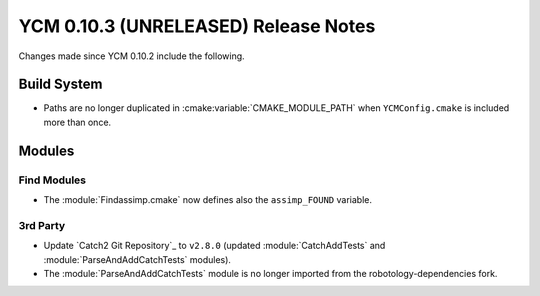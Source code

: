 YCM 0.10.3 (UNRELEASED) Release Notes
*************************************

.. only:: html

  .. contents::

Changes made since YCM 0.10.2 include the following.

Build System
============

* Paths are no longer duplicated in :cmake:variable:`CMAKE_MODULE_PATH` when
  ``YCMConfig.cmake`` is included more than once.


Modules
=======

Find Modules
------------

* The :module:`Findassimp.cmake` now defines also the ``assimp_FOUND`` variable.

3rd Party
---------

* Update `Catch2 Git Repository`_ to ``v2.8.0`` (updated :module:`CatchAddTests`
  and :module:`ParseAndAddCatchTests` modules).
* The :module:`ParseAndAddCatchTests` module is no longer imported from the
  robotology-dependencies fork.
